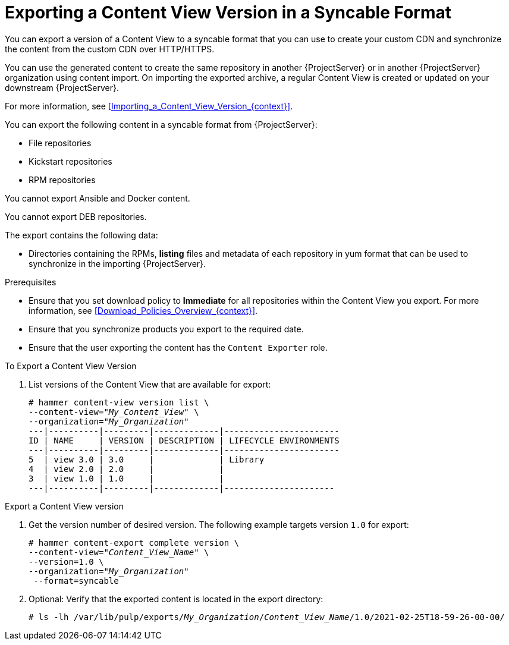 [id="Exporting_a_Content_View_Version_in_a_Syncable_Format_{context}"]
= Exporting a Content View Version in a Syncable Format

You can export a version of a Content View to a syncable format that you can use to create your custom CDN and synchronize the content from the custom CDN over HTTP/HTTPS.

ifdef::satellite[]
You can then serve the generated content via a local webserver on the importing {ProjectServer} or in another {ProjectServer} organization.

You cannot directly import Syncable Format exports. Instead, on the importing {ProjectServer} you must:

* Copy the generated content to an HTTP/HTTPS webserver that is accessible to importing {ProjectServer}.
* Update your CDN configuration to *Custom CDN*.
* Set the CDN URL to point to the web server.
* Optionally set a SSL CA Credential if the web server requires it.
* Enable the repository.
* Synchronize the repository.
endif::[]

ifndef::satellite[]
You can use the generated content to create the same repository in another {ProjectServer} or in another {ProjectServer} organization using content import.
On importing the exported archive, a regular Content View is created or updated on your downstream {ProjectServer}.

For more information, see xref:Importing_a_Content_View_Version_{context}[].
endif::[]

You can export the following content in a syncable format from {ProjectServer}:

* File repositories
* Kickstart repositories
* RPM repositories

You cannot export Ansible and Docker content.

ifndef::satellite[]
You cannot export DEB repositories.
endif::[]

The export contains the following data:

* Directories containing the RPMs, *listing* files and metadata of each repository in yum format that can be used to synchronize in the importing {ProjectServer}.

.Prerequisites
* Ensure that you set download policy to *Immediate* for all repositories within the Content View you export.
For more information, see xref:Download_Policies_Overview_{context}[].
* Ensure that you synchronize products you export to the required date.
* Ensure that the user exporting the content has the `Content Exporter` role.

.To Export a Content View Version
. List versions of the Content View that are available for export:
+
[subs="+quotes"]
----
# hammer content-view version list \
--content-view="_My_Content_View_" \
--organization="_My_Organization_"
---|----------|---------|-------------|-----------------------
ID | NAME     | VERSION | DESCRIPTION | LIFECYCLE ENVIRONMENTS
---|----------|---------|-------------|-----------------------
5  | view 3.0 | 3.0     |             | Library
4  | view 2.0 | 2.0     |             |
3  | view 1.0 | 1.0     |             |
---|----------|---------|-------------|----------------------
----

.Export a Content View version
. Get the version number of desired version.
The following example targets version `1.0` for export:
+
[options="nowrap" subs="+quotes"]
----
# hammer content-export complete version \
--content-view="_Content_View_Name_" \
--version=1.0 \
--organization="_My_Organization_"
 --format=syncable
----
. Optional: Verify that the exported content is located in the export directory:
+
[options="nowrap" subs="+quotes"]
----
# ls -lh /var/lib/pulp/exports/_My_Organization_/_Content_View_Name_/1.0/2021-02-25T18-59-26-00-00/
----
